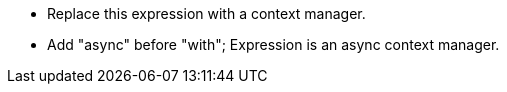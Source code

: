 * Replace this expression with a context manager.
* Add "async" before "with"; Expression is an async context manager.